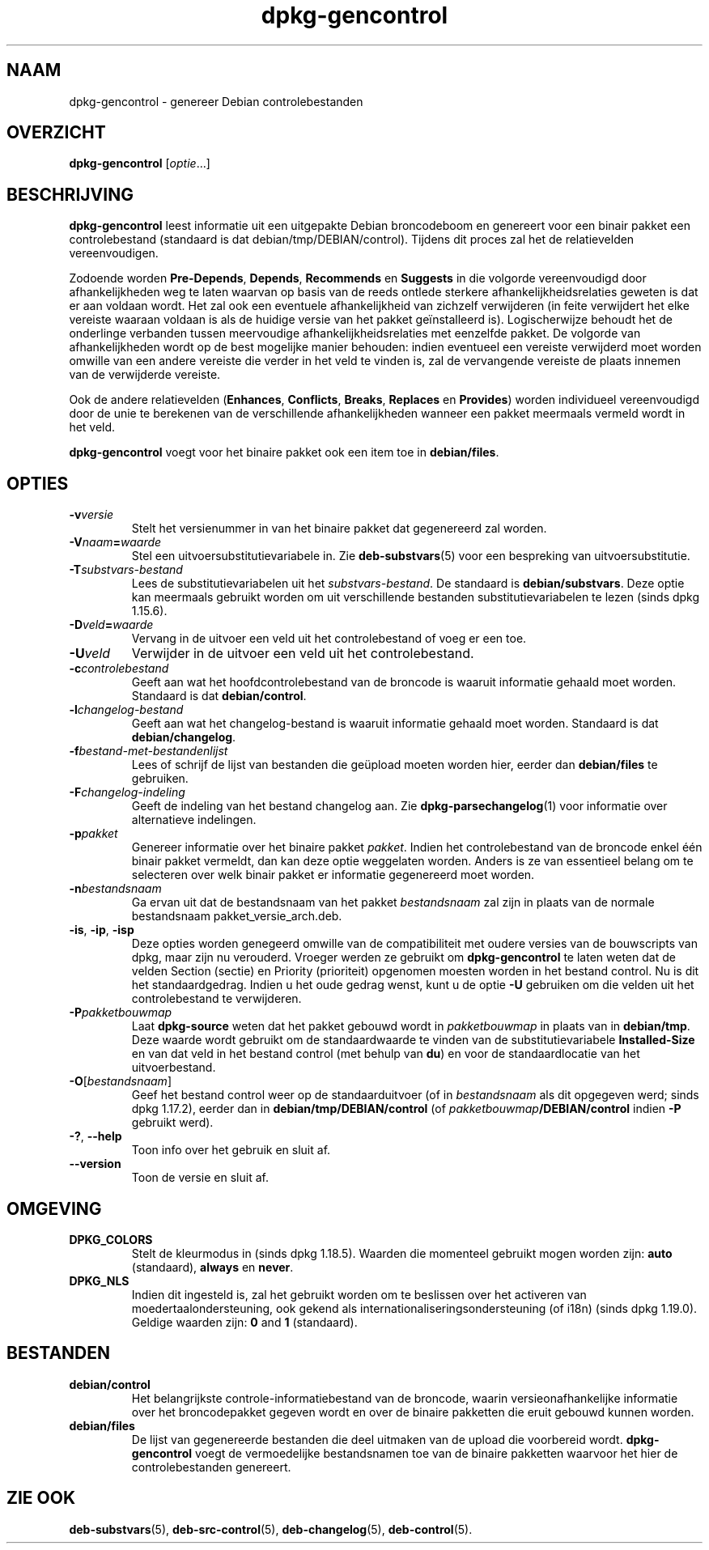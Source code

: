 .\" dpkg manual page - dpkg-gencontrol(1)
.\"
.\" Copyright © 1995-1996 Ian Jackson <ijackson@chiark.greenend.org.uk>
.\" Copyright © 2000 Wichert Akkerman <wakkerma@debian.org>
.\" Copyright © 2006, 2012-2013, 2015 Guillem Jover <guillem@debian.org>
.\" Copyright © 2007-2008 Rapha\(:el Hertzog <hertzog@debian.org>
.\"
.\" This is free software; you can redistribute it and/or modify
.\" it under the terms of the GNU General Public License as published by
.\" the Free Software Foundation; either version 2 of the License, or
.\" (at your option) any later version.
.\"
.\" This is distributed in the hope that it will be useful,
.\" but WITHOUT ANY WARRANTY; without even the implied warranty of
.\" MERCHANTABILITY or FITNESS FOR A PARTICULAR PURPOSE.  See the
.\" GNU General Public License for more details.
.\"
.\" You should have received a copy of the GNU General Public License
.\" along with this program.  If not, see <https://www.gnu.org/licenses/>.
.
.\"*******************************************************************
.\"
.\" This file was generated with po4a. Translate the source file.
.\"
.\"*******************************************************************
.TH dpkg\-gencontrol 1 2019-03-25 1.19.6 dpkg\-suite
.nh
.SH NAAM
dpkg\-gencontrol \- genereer Debian controlebestanden
.
.SH OVERZICHT
\fBdpkg\-gencontrol\fP [\fIoptie\fP...]
.
.SH BESCHRIJVING
\fBdpkg\-gencontrol\fP leest informatie uit een uitgepakte Debian broncodeboom
en genereert voor een binair pakket een controlebestand (standaard is dat
debian/tmp/DEBIAN/control). Tijdens dit proces zal het de relatievelden
vereenvoudigen.
.sp
Zodoende worden \fBPre\-Depends\fP, \fBDepends\fP, \fBRecommends\fP en \fBSuggests\fP in
die volgorde vereenvoudigd door afhankelijkheden weg te laten waarvan op
basis van de reeds ontlede sterkere afhankelijkheidsrelaties geweten is dat
er aan voldaan wordt. Het zal ook een eventuele afhankelijkheid van zichzelf
verwijderen (in feite verwijdert het elke vereiste waaraan voldaan is als de
huidige versie van het pakket ge\(:installeerd is). Logischerwijze behoudt het
de onderlinge verbanden tussen meervoudige afhankelijkheidsrelaties met
eenzelfde pakket. De volgorde van afhankelijkheden wordt op de best
mogelijke manier behouden: indien eventueel een vereiste verwijderd moet
worden omwille van een andere vereiste die verder in het veld te vinden is,
zal de vervangende vereiste de plaats innemen van de verwijderde vereiste.
.sp
Ook de andere relatievelden (\fBEnhances\fP, \fBConflicts\fP, \fBBreaks\fP,
\fBReplaces\fP en \fBProvides\fP) worden individueel vereenvoudigd door de unie te
berekenen van de verschillende afhankelijkheden wanneer een pakket meermaals
vermeld wordt in het veld.
.sp
\fBdpkg\-gencontrol\fP voegt voor het binaire pakket ook een item toe in
\fBdebian/files\fP.
.
.SH OPTIES
.TP 
\fB\-v\fP\fIversie\fP
Stelt het versienummer in van het binaire pakket dat gegenereerd zal worden.
.TP 
\fB\-V\fP\fInaam\fP\fB=\fP\fIwaarde\fP
Stel een uitvoersubstitutievariabele in. Zie \fBdeb\-substvars\fP(5) voor een
bespreking van uitvoersubstitutie.
.TP 
\fB\-T\fP\fIsubstvars\-bestand\fP
Lees de substitutievariabelen uit het \fIsubstvars\-bestand\fP. De standaard is
\fBdebian/substvars\fP. Deze optie kan meermaals gebruikt worden om uit
verschillende bestanden substitutievariabelen te lezen (sinds dpkg 1.15.6).
.TP 
\fB\-D\fP\fIveld\fP\fB=\fP\fIwaarde\fP
Vervang in de uitvoer een veld uit het controlebestand of voeg er een toe.
.TP 
\fB\-U\fP\fIveld\fP
Verwijder in de uitvoer een veld uit het controlebestand.
.TP 
\fB\-c\fP\fIcontrolebestand\fP
Geeft aan wat het hoofdcontrolebestand van de broncode is waaruit informatie
gehaald moet worden. Standaard is dat \fBdebian/control\fP.
.TP 
\fB\-l\fP\fIchangelog\-bestand\fP
Geeft aan wat het changelog\-bestand is waaruit informatie gehaald moet
worden. Standaard is dat \fBdebian/changelog\fP.
.TP 
\fB\-f\fP\fIbestand\-met\-bestandenlijst\fP
Lees of schrijf de lijst van bestanden die ge\(:upload moeten worden hier,
eerder dan \fBdebian/files\fP te gebruiken.
.TP 
\fB\-F\fP\fIchangelog\-indeling\fP
Geeft de indeling van het bestand changelog aan. Zie
\fBdpkg\-parsechangelog\fP(1) voor informatie over alternatieve indelingen.
.TP 
\fB\-p\fP\fIpakket\fP
Genereer informatie over het binaire pakket \fIpakket\fP. Indien het
controlebestand van de broncode enkel \('e\('en binair pakket vermeldt, dan kan
deze optie weggelaten worden. Anders is ze van essentieel belang om te
selecteren over welk binair pakket er informatie gegenereerd moet worden.
.TP 
\fB\-n\fP\fIbestandsnaam\fP
Ga ervan uit dat de bestandsnaam van het pakket \fIbestandsnaam\fP zal zijn in
plaats van de normale bestandsnaam pakket_versie_arch.deb.
.TP 
\fB\-is\fP, \fB\-ip\fP, \fB\-isp\fP
Deze opties worden genegeerd omwille van de compatibiliteit met oudere
versies van de bouwscripts van dpkg, maar zijn nu verouderd. Vroeger werden
ze gebruikt om \fBdpkg\-gencontrol\fP te laten weten dat de velden Section
(sectie) en Priority (prioriteit) opgenomen moesten worden in het bestand
control. Nu is dit het standaardgedrag. Indien u het oude gedrag wenst, kunt
u de optie \fB\-U\fP gebruiken om die velden uit het controlebestand te
verwijderen.
.TP 
\fB\-P\fP\fIpakketbouwmap\fP
Laat \fBdpkg\-source\fP weten dat het pakket gebouwd wordt in \fIpakketbouwmap\fP
in plaats van in \fBdebian/tmp\fP. Deze waarde wordt gebruikt om de
standaardwaarde te vinden van de substitutievariabele \fBInstalled\-Size\fP en
van dat veld in het bestand control (met behulp van \fBdu\fP) en voor de
standaardlocatie van het uitvoerbestand.
.TP 
\fB\-O\fP[\fIbestandsnaam\fP]
Geef het bestand control weer op de standaarduitvoer (of in \fIbestandsnaam\fP
als dit opgegeven werd; sinds dpkg 1.17.2), eerder dan in
\fBdebian/tmp/DEBIAN/control\fP (of \fIpakketbouwmap\fP\fB/DEBIAN/control\fP indien
\fB\-P\fP gebruikt werd).
.TP 
\fB\-?\fP, \fB\-\-help\fP
Toon info over het gebruik en sluit af.
.TP 
\fB\-\-version\fP
Toon de versie en sluit af.
.
.SH OMGEVING
.TP 
\fBDPKG_COLORS\fP
Stelt de kleurmodus in (sinds dpkg 1.18.5). Waarden die momenteel gebruikt
mogen worden zijn: \fBauto\fP (standaard), \fBalways\fP en \fBnever\fP.
.TP 
\fBDPKG_NLS\fP
Indien dit ingesteld is, zal het gebruikt worden om te beslissen over het
activeren van moedertaalondersteuning, ook gekend als
internationaliseringsondersteuning (of i18n) (sinds dpkg 1.19.0). Geldige
waarden zijn: \fB0\fP and \fB1\fP (standaard).
.
.SH BESTANDEN
.TP 
\fBdebian/control\fP
Het belangrijkste controle\-informatiebestand van de broncode, waarin
versieonafhankelijke informatie over het broncodepakket gegeven wordt en
over de binaire pakketten die eruit gebouwd kunnen worden.
.TP 
\fBdebian/files\fP
De lijst van gegenereerde bestanden die deel uitmaken van de upload die
voorbereid wordt. \fBdpkg\-gencontrol\fP voegt de vermoedelijke bestandsnamen
toe van de binaire pakketten waarvoor het hier de controlebestanden
genereert.
.SH "ZIE OOK"
.ad l
\fBdeb\-substvars\fP(5), \fBdeb\-src\-control\fP(5), \fBdeb\-changelog\fP(5),
\fBdeb\-control\fP(5).
